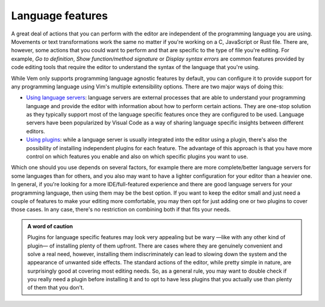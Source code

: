 
Language features
=================

A great deal of actions that you can perform with the editor are independent of
the programming language you are using. Movements or text transformations work
the same no matter if you're working on a C, JavaScript or Rust file. There are,
however, some actions that you could want to perform and that are specific to
the type of file you're editing. For example, *Go to definition*, *Show
function/method signature* or *Display syntax errors* are common features
provided by code editing tools that require the editor to understand the syntax
of the language that you're using.

While Vem only supports programming language agnostic features by default, you
can configure it to provide support for any programming language using Vim's
multiple extensibility options. There are two major ways of doing this:

* `Using language servers
  </config/language-features/with-language-servers.html>`__: language servers are
  external processes that are able to understand your programming language and
  provide the editor with information about how to perform certain actions. They
  are one-stop solution as they typically support most of the language specific
  features once they are configured to be used. Language servers have been
  popularized by Visual Code as a way of sharing language specific insights
  between different editors.

* `Using plugins </config/language-features/with-plugins.html>`__: while a
  language server is usually integrated into the editor using a plugin, there's
  also the possibility of installing independent plugins for each feature. The
  advantage of this approach is that you have more control on which features you
  enable and also on which specific plugins you want to use.

Which one should you use depends on several factors, for example there are
more complete/better language servers for some languages than for others, and
you also may want to have a lighter configuration for your editor than a heavier
one. In general, if you're looking for a more IDE/full-featured experience and
there are good language servers for your programming language, then using them
may be the best option. If you want to keep the editor small and just need a
couple of features to make your editing more comfortable, you may then opt for
just adding one or two plugins to cover those cases. In any case, there's no
restriction on combining both if that fits your needs.

.. admonition:: A word of caution

    Plugins for language specific features may look very appealing but be wary
    —like with any other kind of plugin— of installing plenty of them upfront.
    There are cases where they are genuinely convenient and solve a real need,
    however, installing them indiscriminately can lead to slowing down the
    system and the appearance of unwanted side effects. The standard actions of
    the editor, while pretty simple in nature, are surprisingly good at covering
    most editing needs. So, as a general rule, you may want to double check if
    you really need a plugin before installing it and to opt to have less
    plugins that you actually use than plenty of them that you don't.

